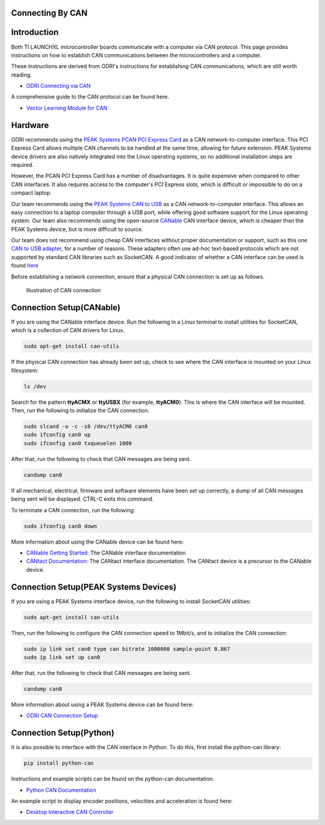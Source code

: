 .. _can_connection:

Connecting By CAN
=================

Introduction
============

Both TI LAUNCHXL microcontroller boards communicate with a computer via CAN protocol. This page provides instructions
on how to establish CAN communications between the microcontrollers and a computer.

These instructions are derived from ODRI's instructions for establishing CAN communications, which are still worth
reading.

- `ODRI Connecting via CAN <https://open-dynamic-robot-initiative.github.io/mw_dual_motor_torque_ctrl/can_connection.html>`_

A comprehensive guide to the CAN protocol can be found here.

- `Vector Learning Module for CAN <https://elearning.vector.com/mod/page/view.php?id=333>`_

Hardware
========

ODRI recommends using the `PEAK Systems PCAN PCI Express Card <https://www.peak-system.com/PCAN-PCI-Express.206.0.html?&L=1>`_
as a CAN network-to-computer interface. This PCI Express Card allows multiple CAN channels to be handled at the same time,
allowing for future extension. PEAK Systems device drivers are also natively integrated into the Linux operating systems,
so no additional installation steps are required.

However, the PCAN PCI Express Card has a number of disadvantages. It is quite expensive when compared to other CAN
interfaces. It also requires access to the computer's PCI Express slots, which is difficult or impossible to do on a
compact laptop.

Our team recommends using the `PEAK Systems CAN to USB <https://www.peak-system.com/PCAN-USB.199.0.html?&L=1>`_
as a CAN network-to-computer interface. This allows an easy connection to a laptop computer through a USB port, while
offering good software support for the Linux operating system. Our team also recommends using the open-source
`CANable <https://canable.io/>`_ CAN interface device, which is cheaper than the PEAK Systems device, but is more
difficult to source.

Our team does not recommend using cheap CAN interfaces without proper documentation or support, such as this one
`CAN to USB adapter <https://www.amazon.ca/USB-CAN-Bus-Converter-Adapter-Cable/dp/B0719LXGYR>`_, for a number of reasons.
These adapters often use ad-hoc text-based protocols which are not supported by standard CAN libraries such as SocketCAN.
A good indicator of whether a CAN interface can be used is found `here <https://python-can.readthedocs.io/en/master/interfaces.html>`_

Before establishing a network connection, ensure that a physical CAN connection is set up as follows.

.. figure:: fm_images/can.PNG

   Illustration of CAN connection

Connection Setup(CANable)
=========================

If you are using the CANable interface device. Run the following in a Linux terminal to install utilities for SocketCAN,
which is a collection of CAN drivers for Linux.

.. code:: bash

   sudo apt-get install can-utils

If the phyiscal CAN connection has already been set up, check to see where the CAN interface is mounted on your Linux
filesystem:

.. code:: bash

   ls /dev

Search for the pattern **ttyACMX** or **ttyUSBX** (for example, **ttyACM0**). This is where the CAN interface will be
mounted. Then, run the following to initialize the CAN connection.

.. code:: bash

   sudo slcand -o -c -s8 /dev/ttyACM0 can0
   sudo ifconfig can0 up
   sudo ifconfig can0 txqueuelen 1000

After that, run the following to check that CAN messages are being sent.

.. code:: bash

   candump can0

If all mechanical, electrical, firmware and software elements have been set up correctly, a dump of all CAN messages
being sent will be displayed. CTRL-C exits this command.

To terminate a CAN connection, run the following:

.. code:: bash

   sudo ifconfig can0 down

More information about using the CANable device can be found here:

- `CANable Getting Started <https://canable.io/getting-started.html>`_: The CANable interface documentation
- `CANtact Documentation <https://cantact.io/introduction.html>`_: The CANtact interface documentation. The CANtact
  device is a precursor to the CANable device.

Connection Setup(PEAK Systems Devices)
======================================

If you are using a PEAK Systems interface device, run the following to install SocketCAN utilities:

.. code:: bash

   sudo apt-get install can-utils

Then, run the following to configure the CAN connection speed to 1Mbit/s, and to initialize the CAN connection:

.. code:: bash

   sudo ip link set can0 type can bitrate 1000000 sample-point 0.867
   sudo ip link set up can0

After that, run the following to check that CAN messages are being sent.

.. code:: bash

   candump can0

More information about using a PEAK Systems device can be found here:

- `ODRI CAN Connection Setup <https://open-dynamic-robot-initiative.github.io/mw_dual_motor_torque_ctrl/can_connection.html#connection-setup>`_

Connection Setup(Python)
========================

It is also possible to interface with the CAN interface in Python. To do this, first install the python-can library:

.. code:: bash

   pip install python-can

Instructions and example scripts can be found on the python-can documentation:

- `Python CAN Documentation <https://python-can.readthedocs.io/en/master/index.html>`_

An example script to display encoder positions, velocities and acceleration is found here:

- `Desktop Interactive CAN Controller <https://github.com/OpenSim2Real/desktop-interactive-can-controller>`_
